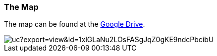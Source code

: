 === The Map

The map can be found at the
link:https://drive.google.com/file/d/1MV8Amm2fRJ_XuLeZGzriDbgmxN4brFJE/view?usp=sharing[Google Drive].

image::http://drive.google.com/uc?export=view&id=1xlGLaNu2LOsFASgJqZ0gKE9ndcPbcibU[]